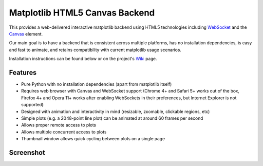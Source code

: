 Matplotlib HTML5 Canvas Backend
===============================

This provides a web-delivered interactive matplotlib backend using HTML5
technologies including `WebSocket`_ and the `Canvas`_ element.

Our main goal is to have a backend that is consistent across multiple platforms,
has no installation dependencies, is easy and fast to animate, and retains
compatibility with current matplotlib usage scenarios.

Installation instructions can be found below or on the project's `Wiki`_ page.

Features
--------

- Pure Python with no installation dependencies (apart from matplotlib itself)
- Requires web browser with Canvas and WebSocket support (Chrome 4+ and Safari 5+
  works out of the box, Firefox 4+ and Opera 11+ works after enabling WebSockets
  in their preferences, but Internet Explorer is not supported)
- Designed with animation and interactivity in mind (resizable, zoomable,
  clickable regions, etc)
- Simple plots (e.g. a 2048-point line plot) can be animated at around 60 frames
  per second
- Allows proper remote access to plots
- Allows multiple concurrent access to plots
- Thumbnail window allows quick cycling between plots on a single page

Screenshot
----------

.. image:: http://mplh5canvas.googlecode.com/files/screenshot.png
   :height: 600px

.. _WebSocket: http://en.wikipedia.org/wiki/WebSockets
.. _Canvas: http://en.wikipedia.org/wiki/Canvas_element
.. _Wiki: http://code.google.com/p/mplh5canvas/wiki/Installation
